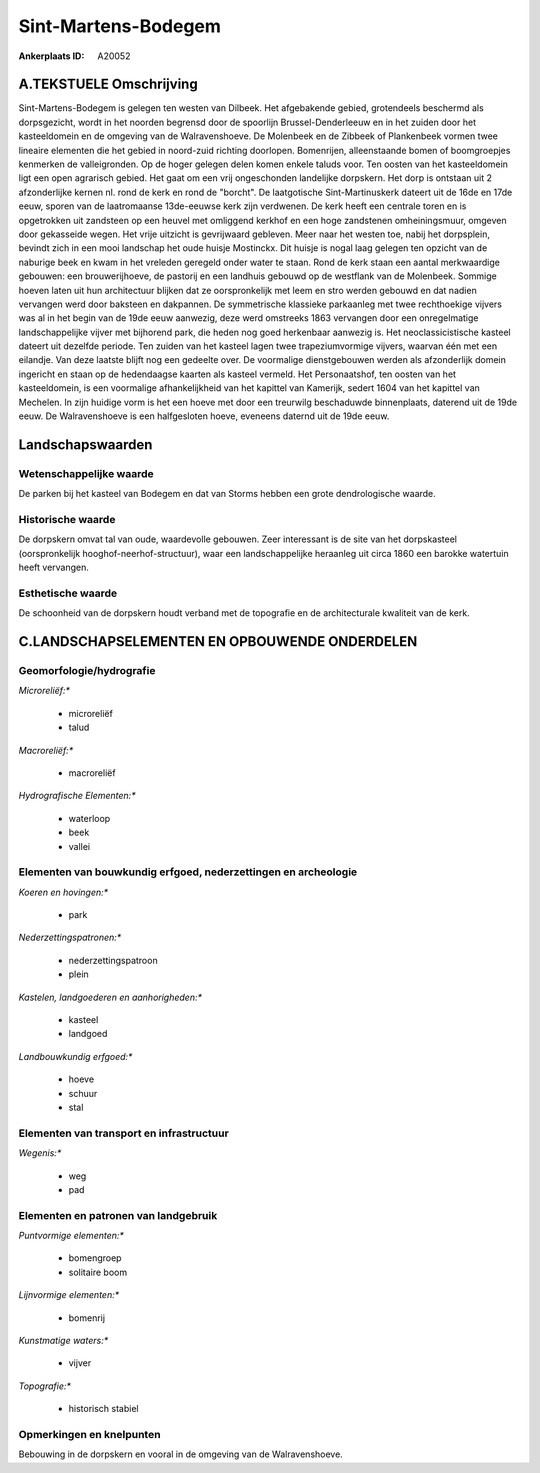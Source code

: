 Sint-Martens-Bodegem
====================

:Ankerplaats ID: A20052




A.TEKSTUELE Omschrijving
------------

Sint-Martens-Bodegem is gelegen ten westen van Dilbeek. Het
afgebakende gebied, grotendeels beschermd als dorpsgezicht, wordt in het
noorden begrensd door de spoorlijn Brussel-Denderleeuw en in het zuiden
door het kasteeldomein en de omgeving van de Walravenshoeve. De
Molenbeek en de Zibbeek of Plankenbeek vormen twee lineaire elementen
die het gebied in noord-zuid richting doorlopen. Bomenrijen,
alleenstaande bomen of boomgroepjes kenmerken de valleigronden. Op de
hoger gelegen delen komen enkele taluds voor. Ten oosten van het
kasteeldomein ligt een open agrarisch gebied. Het gaat om een vrij
ongeschonden landelijke dorpskern. Het dorp is ontstaan uit 2
afzonderlijke kernen nl. rond de kerk en rond de "borcht". De
laatgotische Sint-Martinuskerk dateert uit de 16de en 17de eeuw, sporen
van de laatromaanse 13de-eeuwse kerk zijn verdwenen. De kerk heeft een
centrale toren en is opgetrokken uit zandsteen op een heuvel met
omliggend kerkhof en een hoge zandstenen omheiningsmuur, omgeven door
gekasseide wegen. Het vrije uitzicht is gevrijwaard gebleven. Meer naar
het westen toe, nabij het dorpsplein, bevindt zich in een mooi landschap
het oude huisje Mostinckx. Dit huisje is nogal laag gelegen ten opzicht
van de naburige beek en kwam in het vreleden geregeld onder water te
staan. Rond de kerk staan een aantal merkwaardige gebouwen: een
brouwerijhoeve, de pastorij en een landhuis gebouwd op de westflank van
de Molenbeek. Sommige hoeven laten uit hun architectuur blijken dat ze
oorspronkelijk met leem en stro werden gebouwd en dat nadien vervangen
werd door baksteen en dakpannen. De symmetrische klassieke parkaanleg
met twee rechthoekige vijvers was al in het begin van de 19de eeuw
aanwezig, deze werd omstreeks 1863 vervangen door een onregelmatige
landschappelijke vijver met bijhorend park, die heden nog goed
herkenbaar aanwezig is. Het neoclassicistische kasteel dateert uit
dezelfde periode. Ten zuiden van het kasteel lagen twee trapeziumvormige
vijvers, waarvan één met een eilandje. Van deze laatste blijft nog een
gedeelte over. De voormalige dienstgebouwen werden als afzonderlijk
domein ingericht en staan op de hedendaagse kaarten als kasteel vermeld.
Het Personaatshof, ten oosten van het kasteeldomein, is een voormalige
afhankelijkheid van het kapittel van Kamerijk, sedert 1604 van het
kapittel van Mechelen. In zijn huidige vorm is het een hoeve met door
een treurwilg beschaduwde binnenplaats, daterend uit de 19de eeuw. De
Walravenshoeve is een halfgesloten hoeve, eveneens daternd uit de 19de
eeuw. 



Landschapswaarden
-----------------


Wetenschappelijke waarde
~~~~~~~~~~~~~~~~~~~~~~~~


De parken bij het kasteel van Bodegem en dat van Storms hebben een
grote dendrologische waarde.

Historische waarde
~~~~~~~~~~~~~~~~~~


De dorpskern omvat tal van oude, waardevolle gebouwen. Zeer
interessant is de site van het dorpskasteel (oorspronkelijk
hooghof-neerhof-structuur), waar een landschappelijke heraanleg uit
circa 1860 een barokke watertuin heeft vervangen.

Esthetische waarde
~~~~~~~~~~~~~~~~~~

De schoonheid van de dorpskern houdt verband met
de topografie en de architecturale kwaliteit van de kerk.



C.LANDSCHAPSELEMENTEN EN OPBOUWENDE ONDERDELEN
--------------------------------------------



Geomorfologie/hydrografie
~~~~~~~~~~~~~~~~~~~~~~~~~


*Microreliëf:**

 * microreliëf
 * talud


*Macroreliëf:**

 * macroreliëf

*Hydrografische Elementen:**

 * waterloop
 * beek
 * vallei



Elementen van bouwkundig erfgoed, nederzettingen en archeologie
~~~~~~~~~~~~~~~~~~~~~~~~~~~~~~~~~~~~~~~~~~~~~~~~~~~~~~~~~~~~~~~

*Koeren en hovingen:**

 * park


*Nederzettingspatronen:**

 * nederzettingspatroon
 * plein

*Kastelen, landgoederen en aanhorigheden:**

 * kasteel
 * landgoed


*Landbouwkundig erfgoed:**

 * hoeve
 * schuur
 * stal



Elementen van transport en infrastructuur
~~~~~~~~~~~~~~~~~~~~~~~~~~~~~~~~~~~~~~~~~

*Wegenis:**

 * weg
 * pad



Elementen en patronen van landgebruik
~~~~~~~~~~~~~~~~~~~~~~~~~~~~~~~~~~~~~

*Puntvormige elementen:**

 * bomengroep
 * solitaire boom


*Lijnvormige elementen:**

 * bomenrij

*Kunstmatige waters:**

 * vijver


*Topografie:**

 * historisch stabiel



Opmerkingen en knelpunten
~~~~~~~~~~~~~~~~~~~~~~~~~


Bebouwing in de dorpskern en vooral in de omgeving van de
Walravenshoeve.

